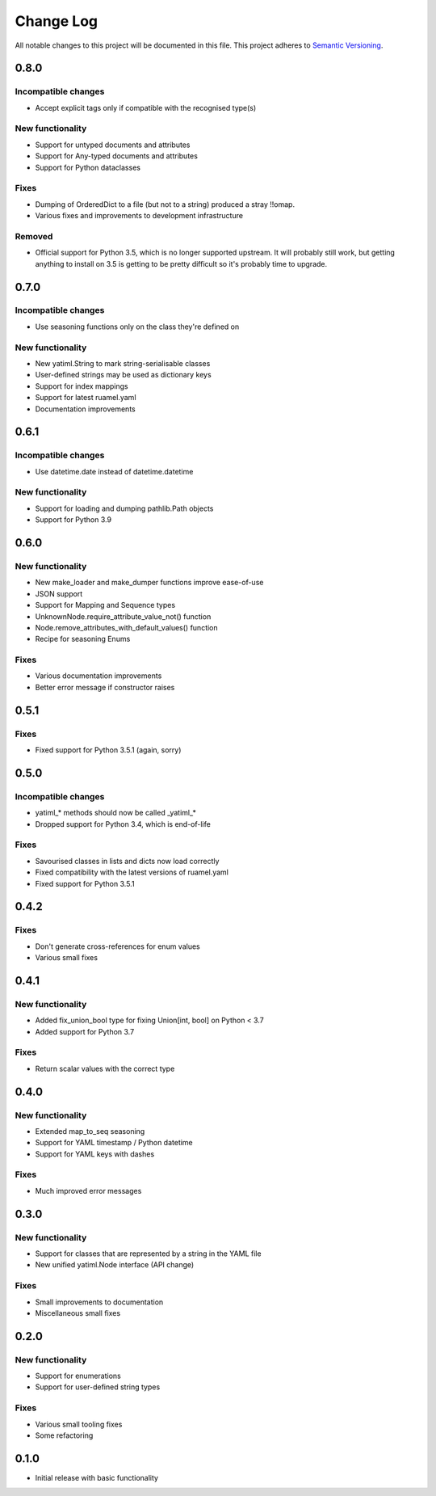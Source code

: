 ##########
Change Log
##########

All notable changes to this project will be documented in this file.
This project adheres to `Semantic Versioning <http://semver.org/>`_.

0.8.0
*****

Incompatible changes
--------------------

* Accept explicit tags only if compatible with the recognised type(s)

New functionality
-----------------

* Support for untyped documents and attributes
* Support for Any-typed documents and attributes
* Support for Python dataclasses


Fixes
-----

* Dumping of OrderedDict to a file (but not to a string) produced a stray
  !!omap.
* Various fixes and improvements to development infrastructure


Removed
-------

* Official support for Python 3.5, which is no longer supported upstream. It
  will probably still work, but getting anything to install on 3.5 is getting to
  be pretty difficult so it's probably time to upgrade.


0.7.0
*****

Incompatible changes
--------------------

* Use seasoning functions only on the class they're defined on

New functionality
-----------------

* New yatiml.String to mark string-serialisable classes
* User-defined strings may be used as dictionary keys
* Support for index mappings
* Support for latest ruamel.yaml
* Documentation improvements


0.6.1
*****

Incompatible changes
--------------------

* Use datetime.date instead of datetime.datetime

New functionality
-----------------

* Support for loading and dumping pathlib.Path objects
* Support for Python 3.9


0.6.0
*****

New functionality
-----------------

* New make_loader and make_dumper functions improve ease-of-use
* JSON support
* Support for Mapping and Sequence types
* UnknownNode.require_attribute_value_not() function
* Node.remove_attributes_with_default_values() function
* Recipe for seasoning Enums

Fixes
-----

* Various documentation improvements
* Better error message if constructor raises


0.5.1
*****

Fixes
-----

* Fixed support for Python 3.5.1 (again, sorry)

0.5.0
*****

Incompatible changes
--------------------

* yatiml_* methods should now be called _yatiml_*
* Dropped support for Python 3.4, which is end-of-life

Fixes
-----

* Savourised classes in lists and dicts now load correctly
* Fixed compatibility with the latest versions of ruamel.yaml
* Fixed support for Python 3.5.1

0.4.2
*****

Fixes
-----

* Don't generate cross-references for enum values
* Various small fixes

0.4.1
*****

New functionality
-----------------

* Added fix_union_bool type for fixing Union[int, bool] on Python < 3.7
* Added support for Python 3.7

Fixes
-----

* Return scalar values with the correct type

0.4.0
*****

New functionality
-----------------

* Extended map_to_seq seasoning
* Support for YAML timestamp / Python datetime
* Support for YAML keys with dashes

Fixes
-----

* Much improved error messages

0.3.0
*****

New functionality
-----------------

* Support for classes that are represented by a string in the YAML file
* New unified yatiml.Node interface (API change)

Fixes
-----

* Small improvements to documentation
* Miscellaneous small fixes

0.2.0
*****

New functionality
-----------------

* Support for enumerations
* Support for user-defined string types

Fixes
-----

* Various small tooling fixes
* Some refactoring

0.1.0
*****

* Initial release with basic functionality
